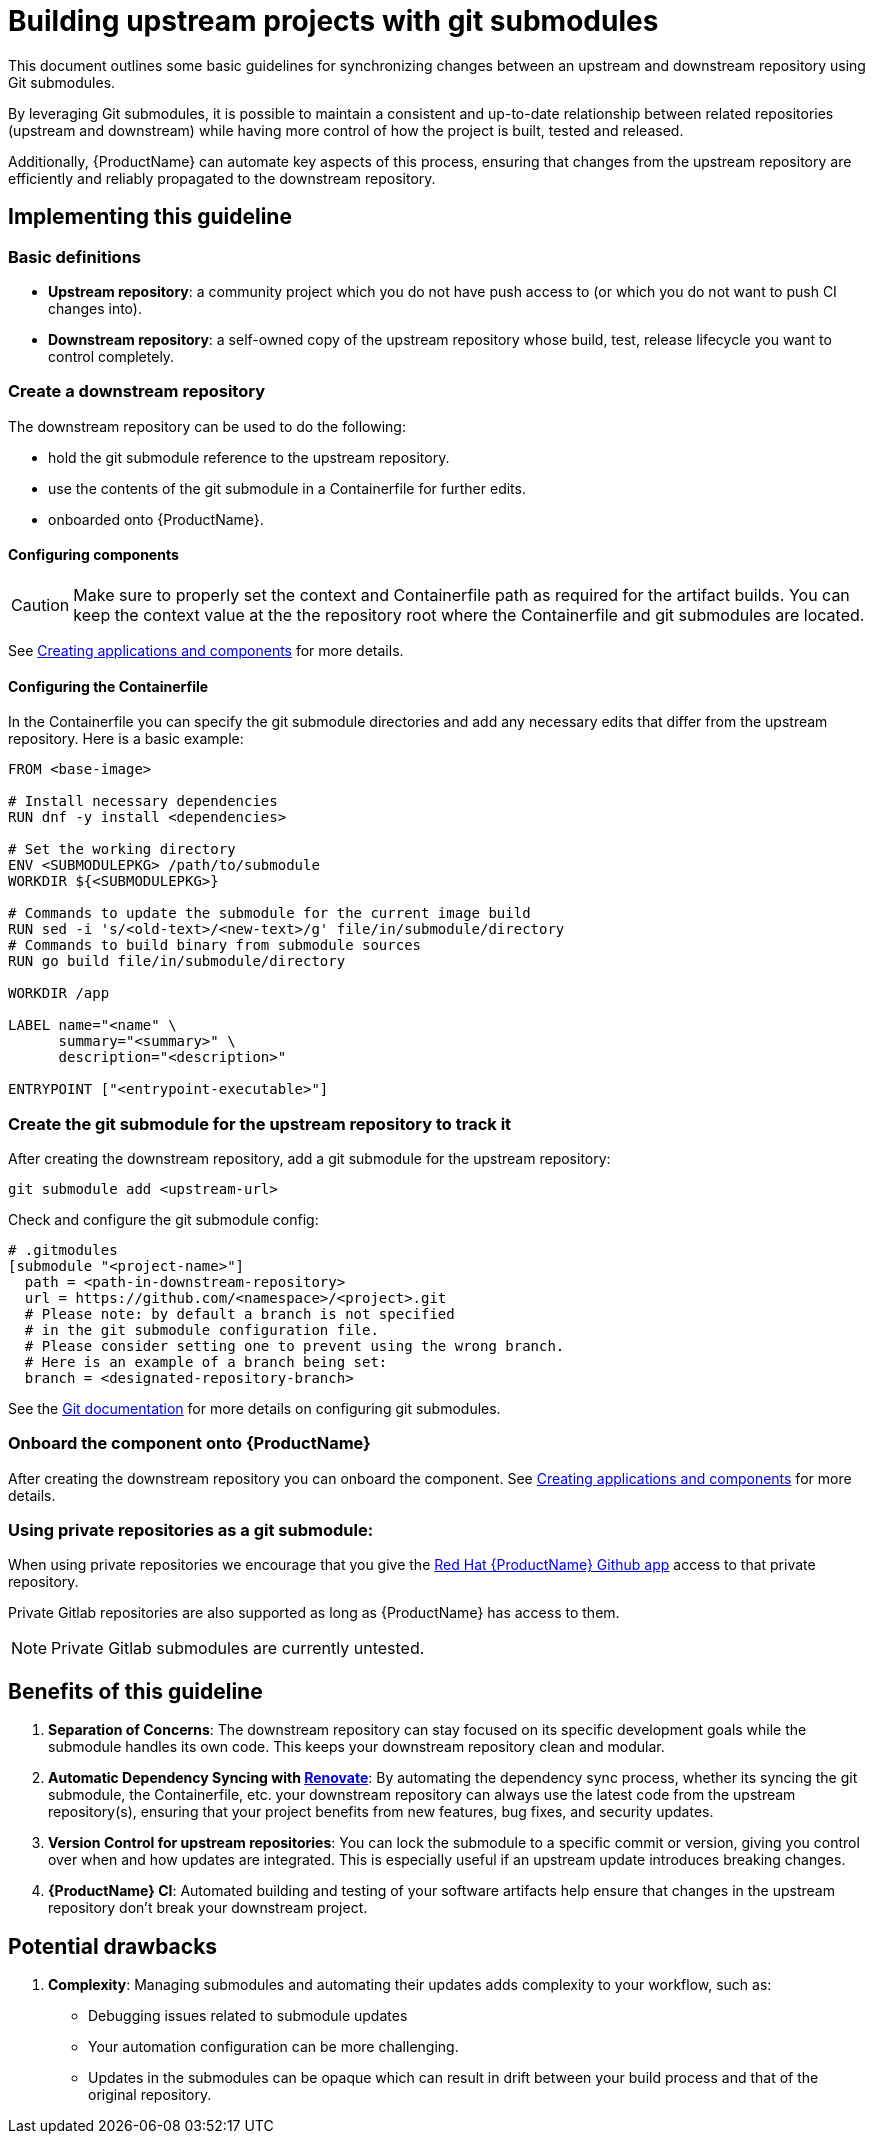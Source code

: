 = Building upstream projects with git submodules

This document outlines some basic guidelines for synchronizing changes between an upstream and downstream repository using Git submodules.

By leveraging Git submodules, it is possible to maintain a consistent and up-to-date relationship between related repositories (upstream and downstream) while having more control of how the project is built, tested and released.

Additionally, {ProductName} can automate key aspects of this process, ensuring that changes from the upstream repository are efficiently and reliably propagated to the downstream repository.

== Implementing this guideline
=== Basic definitions

- **Upstream repository**: a community project which you do not have push access to (or which you do not want to push CI changes into).

- **Downstream repository**: a self-owned copy of the upstream repository whose build, test, release lifecycle you want to control completely.

=== Create a downstream repository

The downstream repository can be used to do the following:

* hold the git submodule reference to the upstream repository.
* use the contents of the git submodule in a Containerfile for further edits.
* onboarded onto {ProductName}.

==== Configuring components

CAUTION: Make sure to properly set the context and Containerfile path as required for the artifact builds.
You can keep the context value at the the repository root where the Containerfile and git submodules are located.

See xref:/how-tos/creating.adoc[Creating applications and components] for more details.

==== Configuring the Containerfile

In the Containerfile you can specify the git submodule directories and add any necessary edits that differ from the upstream repository. Here is a basic example:

[source, Dockerfile]
----
FROM <base-image>

# Install necessary dependencies
RUN dnf -y install <dependencies>

# Set the working directory
ENV <SUBMODULEPKG> /path/to/submodule
WORKDIR ${<SUBMODULEPKG>}

# Commands to update the submodule for the current image build
RUN sed -i 's/<old-text>/<new-text>/g' file/in/submodule/directory
# Commands to build binary from submodule sources
RUN go build file/in/submodule/directory

WORKDIR /app

LABEL name="<name" \
      summary="<summary>" \
      description="<description>"

ENTRYPOINT ["<entrypoint-executable>"]
----

=== Create the git submodule for the upstream repository to track it

After creating the downstream repository, add a git submodule for the upstream repository:

[source, bash]
----
git submodule add <upstream-url>
----

Check and configure the git submodule config:
[source, gitmodules]
----
# .gitmodules
[submodule "<project-name>"]
  path = <path-in-downstream-repository>
  url = https://github.com/<namespace>/<project>.git
  # Please note: by default a branch is not specified
  # in the git submodule configuration file.
  # Please consider setting one to prevent using the wrong branch.
  # Here is an example of a branch being set:
  branch = <designated-repository-branch>
----

See the link:https://git-scm.com/docs/gitsubmodules[Git documentation] for more details on configuring git submodules.

=== Onboard the component onto {ProductName}

After creating the downstream repository you can onboard the component. See xref:/how-tos/creating.adoc[Creating applications and components] for more details.

=== Using private repositories as a git submodule:

When using private repositories we encourage that you give the link:https://github.com/apps/red-hat-konflux[Red Hat {ProductName} Github app] access to that private repository.

Private Gitlab repositories are also supported as long as {ProductName} has access to them.

NOTE: Private Gitlab submodules are currently untested.

== Benefits of this guideline

1. **Separation of Concerns**: The downstream repository can stay focused on its specific development goals while the submodule handles its own code. This keeps your downstream repository clean and modular.
2. **Automatic Dependency Syncing with link:https://github.com/renovatebot/renovate[Renovate]**: By automating the dependency sync process, whether its syncing the git submodule, the Containerfile, etc. your downstream repository can always use the latest code from the upstream repository(s), ensuring that your project benefits from new features, bug fixes, and security updates.
3. **Version Control for upstream repositories**: You can lock the submodule to a specific commit or version, giving you control over when and how updates are integrated. This is especially useful if an upstream update introduces breaking changes.
4. **{ProductName} CI**: Automated building and testing of your software artifacts help ensure that changes in the upstream repository don't break your downstream project.

== Potential drawbacks

1. **Complexity**: Managing submodules and automating their updates adds complexity to your workflow, such as:
  - Debugging issues related to submodule updates
  - Your automation configuration can be more challenging.
  - Updates in the submodules can be opaque which can result in drift between your build process and that of the original repository.